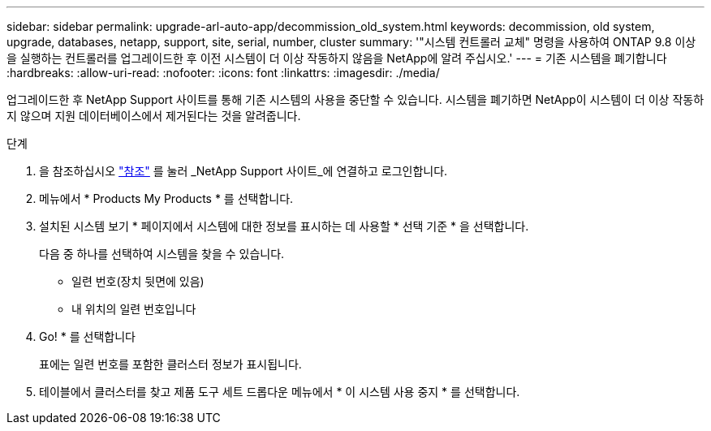 ---
sidebar: sidebar 
permalink: upgrade-arl-auto-app/decommission_old_system.html 
keywords: decommission, old system, upgrade, databases, netapp, support, site, serial, number, cluster 
summary: '"시스템 컨트롤러 교체" 명령을 사용하여 ONTAP 9.8 이상을 실행하는 컨트롤러를 업그레이드한 후 이전 시스템이 더 이상 작동하지 않음을 NetApp에 알려 주십시오.' 
---
= 기존 시스템을 폐기합니다
:hardbreaks:
:allow-uri-read: 
:nofooter: 
:icons: font
:linkattrs: 
:imagesdir: ./media/


[role="lead"]
업그레이드한 후 NetApp Support 사이트를 통해 기존 시스템의 사용을 중단할 수 있습니다. 시스템을 폐기하면 NetApp이 시스템이 더 이상 작동하지 않으며 지원 데이터베이스에서 제거된다는 것을 알려줍니다.

.단계
. 을 참조하십시오 link:other_references.html["참조"] 를 눌러 _NetApp Support 사이트_에 연결하고 로그인합니다.
. 메뉴에서 * Products My Products * 를 선택합니다.
. 설치된 시스템 보기 * 페이지에서 시스템에 대한 정보를 표시하는 데 사용할 * 선택 기준 * 을 선택합니다.
+
다음 중 하나를 선택하여 시스템을 찾을 수 있습니다.

+
** 일련 번호(장치 뒷면에 있음)
** 내 위치의 일련 번호입니다


. Go! * 를 선택합니다
+
표에는 일련 번호를 포함한 클러스터 정보가 표시됩니다.

. 테이블에서 클러스터를 찾고 제품 도구 세트 드롭다운 메뉴에서 * 이 시스템 사용 중지 * 를 선택합니다.

